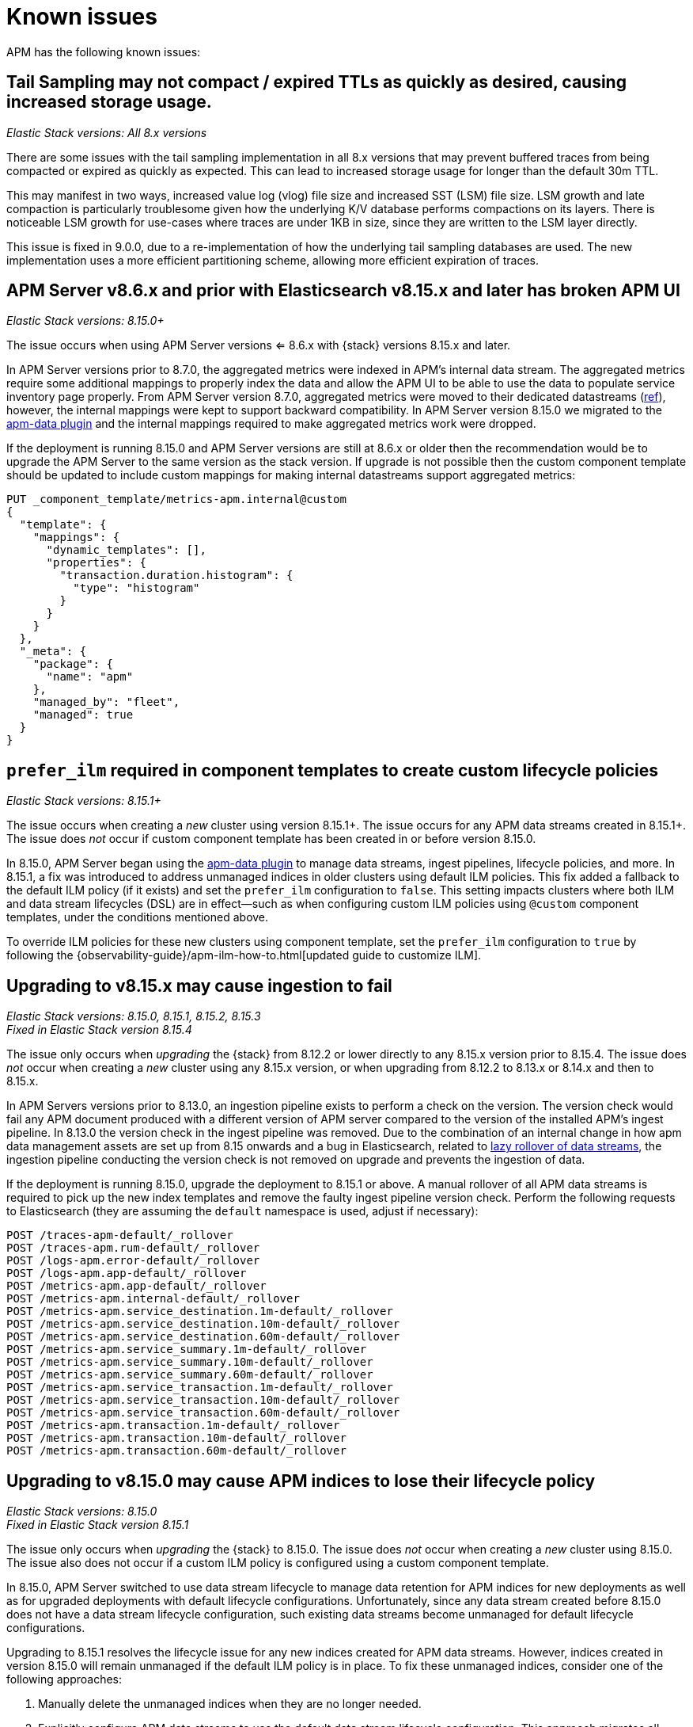[[apm-known-issues]]
= Known issues

APM has the following known issues:
////
TEMPLATE
Note: Add known issues for newer Elastic Stack
versions to the top of this page

[discrete]
== Brief description

_Versions: XX.XX.XX, YY.YY.YY, ZZ.ZZ.ZZ_

// Detailed description including:

// The conditions in which this issue occurs
// The behavior of the issue
// Why it happens
// If applicable, exact error messages linked to this issue so users searching for the error message end up here
// If applicable, link to fix
////

[discrete]
== Tail Sampling may not compact / expired TTLs as quickly as desired, causing increased storage usage.

_Elastic Stack versions: All 8.x versions_

There are some issues with the tail sampling implementation in all 8.x versions that may prevent buffered traces from being compacted or expired as quickly as expected. This can lead to increased storage usage for longer than the default 30m TTL.

This may manifest in two ways, increased value log (vlog) file size and increased SST (LSM) file size. LSM growth and late compaction is particularly troublesome given how the underlying K/V database performs compactions on its layers. There is noticeable LSM growth for use-cases where traces are under 1KB in size, since they are written to the LSM layer directly.

This issue is fixed in 9.0.0, due to a re-implementation of how the underlying tail sampling databases are used. The new implementation uses a more efficient partitioning scheme, allowing more efficient expiration of traces.

[discrete]
== APM Server v8.6.x and prior with Elasticsearch v8.15.x and later has broken APM UI

_Elastic Stack versions: 8.15.0+_

// The conditions in which this issue occurs
The issue occurs when using APM Server versions <= 8.6.x with {stack} versions 8.15.x and later.

// Describe why it happens
In APM Server versions prior to 8.7.0, the aggregated metrics were indexed in APM's internal data stream. The aggregated metrics require some additional mappings to properly index the data and allow the APM UI to be able to use the data to populate service inventory page properly. From APM Server version 8.7.0, aggregated metrics were moved to their dedicated datastreams (https://github.com/elastic/apm-server/issues/9703[ref]), however, the internal mappings were kept to support backward compatibility. In APM Server version 8.15.0 we migrated to the https://github.com/elastic/elasticsearch/tree/main/x-pack/plugin/apm-data[apm-data plugin] and the internal mappings required to make aggregated metrics work were dropped.

// How to fix it
If the deployment is running 8.15.0 and APM Server versions are still at 8.6.x or older then the recommendation would be to upgrade the APM Server to the same version as the stack version. If upgrade is not possible then the custom component template should be updated to include custom mappings for making internal datastreams support aggregated metrics:

[source,txt]
----
PUT _component_template/metrics-apm.internal@custom
{
  "template": {
    "mappings": {
      "dynamic_templates": [],
      "properties": {
        "transaction.duration.histogram": {
          "type": "histogram"
        }
      }
    }
  },
  "_meta": {
    "package": {
      "name": "apm"
    },
    "managed_by": "fleet",
    "managed": true
  }
}
----

[discrete]
== `prefer_ilm` required in component templates to create custom lifecycle policies

_Elastic Stack versions: 8.15.1+_
    
// The conditions in which this issue occurs
The issue occurs when creating a _new_ cluster using version 8.15.1+.
The issue occurs for any APM data streams created in 8.15.1+.
The issue does _not_ occur if custom component template has been created in or before version 8.15.0.

// Describe why it happens
In 8.15.0, APM Server began using the https://github.com/elastic/elasticsearch/tree/main/x-pack/plugin/apm-data[apm-data plugin] 
to manage data streams, ingest pipelines, lifecycle policies, and more. In 8.15.1, a fix was introduced to address 
unmanaged indices in older clusters using default ILM policies. This fix added a fallback to the default ILM policy 
(if it exists) and set the `prefer_ilm` configuration to `false`. This setting impacts clusters where both ILM and 
data stream lifecycles (DSL) are in effect—such as when configuring custom ILM policies using `@custom` component 
templates, under the conditions mentioned above.

// How to fix it
To override ILM policies for these new clusters using component template, set the `prefer_ilm` configuration
to `true` by following the {observability-guide}/apm-ilm-how-to.html[updated guide to customize ILM].

[discrete]
== Upgrading to v8.15.x may cause ingestion to fail

_Elastic Stack versions: 8.15.0, 8.15.1, 8.15.2, 8.15.3_ +
_Fixed in Elastic Stack version 8.15.4_
    
// The conditions in which this issue occurs
The issue only occurs when _upgrading_ the {stack} from 8.12.2 or lower directly to any 8.15.x version prior to 8.15.4.
The issue does _not_ occur when creating a _new_ cluster using any 8.15.x version, or when upgrading
from 8.12.2 to 8.13.x or 8.14.x and then to 8.15.x.

// Describe why it happens
In APM Servers versions prior to 8.13.0, an ingestion pipeline exists to perform a check on the version.
The version check would fail any APM document produced with a different version of APM server compared to the version of the installed APM’s ingest pipeline.
In 8.13.0 the version check in the ingest pipeline was removed.
Due to the combination of an internal change in how apm data management assets are set up from 8.15 onwards and a bug in Elasticsearch, 
related to https://github.com/elastic/elasticsearch/issues/112781[lazy rollover of data streams], the ingestion pipeline conducting the version check is not removed on upgrade and prevents the ingestion of data.

// How to fix it
If the deployment is running 8.15.0, upgrade the deployment to 8.15.1 or above.
A manual rollover of all APM data streams is required to pick up the new index templates and remove the faulty ingest pipeline version check.
Perform the following requests to Elasticsearch (they are assuming the `default` namespace is used, adjust if necessary):

[source,txt]
----
POST /traces-apm-default/_rollover
POST /traces-apm.rum-default/_rollover
POST /logs-apm.error-default/_rollover
POST /logs-apm.app-default/_rollover
POST /metrics-apm.app-default/_rollover
POST /metrics-apm.internal-default/_rollover
POST /metrics-apm.service_destination.1m-default/_rollover
POST /metrics-apm.service_destination.10m-default/_rollover
POST /metrics-apm.service_destination.60m-default/_rollover
POST /metrics-apm.service_summary.1m-default/_rollover
POST /metrics-apm.service_summary.10m-default/_rollover
POST /metrics-apm.service_summary.60m-default/_rollover
POST /metrics-apm.service_transaction.1m-default/_rollover
POST /metrics-apm.service_transaction.10m-default/_rollover
POST /metrics-apm.service_transaction.60m-default/_rollover
POST /metrics-apm.transaction.1m-default/_rollover
POST /metrics-apm.transaction.10m-default/_rollover
POST /metrics-apm.transaction.60m-default/_rollover
----

[discrete]
== Upgrading to v8.15.0 may cause APM indices to lose their lifecycle policy

_Elastic Stack versions: 8.15.0_ +
_Fixed in Elastic Stack version 8.15.1_

// The conditions in which this issue occurs
The issue only occurs when _upgrading_ the {stack} to 8.15.0.
The issue does _not_ occur when creating a _new_ cluster using 8.15.0.
The issue also does not occur if a custom ILM policy is configured using a custom component template.

// Describe why it happens
In 8.15.0, APM Server switched to use data stream lifecycle to manage data retention
for APM indices for new deployments as well as for upgraded deployments with default lifecycle
configurations. Unfortunately, since any data stream created before 8.15.0 does not have a data
stream lifecycle configuration, such existing data streams become unmanaged for default
lifecycle configurations.

// How to fix it
Upgrading to 8.15.1 resolves the lifecycle issue for any new indices created for APM data streams.
However, indices created in version 8.15.0 will remain unmanaged if the default ILM policy is in place.
To fix these unmanaged indices, consider one of the following approaches:

. Manually delete the unmanaged indices when they are no longer needed.
. Explicitly configure APM data streams to use the default data stream lifecycle configuration.
This approach migrates all affected data streams to use data stream lifecycles,
maintaining behavior equivalent to the default ILM policies.
Apply this fix only to data streams that have unmanaged indices due to missing default ILM policies.
+
[source,txt]
----
PUT _data_stream/{{data_stream_name}}-{{data_stream_namespace}}/_lifecycle
{
  "data_retention": <data_retention_period>
}
----

Default `<data_retention_period>` for each data stream is available in {observability-guide}/apm-ilm-how-to.html[this guide].

// Link to fix if it exists
This issue is fixed in 8.15.1 (https://github.com/elastic/elasticsearch/pull/112432[elastic/elasticsearch#112432]).

[discrete]
[[broken-apm-anomaly-rule]]
== Upgrading to v8.13.0 to v8.13.2 breaks APM anomaly rules

_Elastic Stack versions: 8.13.0, 8.13.1, 8.13.2_ +
_Fixed in Elastic Stack version 8.13.3_

// The conditions in which this issue occurs
This issue occurs when upgrading the Elastic Stack to version 8.13.0, 8.13.1, or 8.13.2.
This issue may go unnoticed unless you actively monitor your {kib} logs.
The following log indicates the presence of this issue:
[source,shell]
----
"params invalid: [anomalyDetectorTypes]: expected value of type [array] but got [undefined]"
----

This issue occurs because a non-optional parameter, `anomalyDetectorTypes` was added in 8.13.0 without
the presence of an automation migration script. This breaks pre-existing rules as they do not have this parameter
and will fail validation. This issue is fixed in v8.13.3.

There are three ways to fix this error:

* Upgrade to version 8.13.3
* Fix broken anomaly rules in the APM UI (no upgrade required)
* Fix broken anomaly rules with Kibana APIs (no upgrade required)

**Fix broken anomaly rules in the APM UI**

. From any APM page in Kibana, select **Alerts and rules** -> **Manage rules**.
. Filter your rules by setting **Type** to **APM Anomaly**.
. For each anomaly rule in the list, select the pencil icon to edit the rule.
. Add one or more **DETECTOR TYPES** to the rule.
+
The detector type determines when the anomaly rule triggers. For example, a latency anomaly rule will
trigger when the latency of the service being monitored is abnormal.
Supported detector types are `latency`, `throughput`, and `failed transaction rate`.
. Click **Save**.

**Fix broken anomaly rules with Kibana APIs**

. Find broken rules
+
====
To identify rules in this exact state, you can use the {kibana-ref}/find-rules-api.html[find rules endpoint] and search for the APM anomaly rule type as well as this exact error message indicating that the rule is in the broken state. We will also use the `fields` parameter to specify only the fields required when making the update request later.

* `search_fields=alertTypeId`
* `search=apm.anomaly`
* `filter=alert.attributes.executionStatus.error.message:"params invalid: [anomalyDetectorTypes]: expected value of type [array] but got [undefined]"`
* `fields=[id, name, actions, tags, schedule, notify_when, throttle, params]`

The encoded request might look something like this:

[source,shell]
----
curl -u "$KIBANA_USER":"$KIBANA_PASSWORD" "$KIBANA_URL/api/alerting/rules/_find?search_fields=alertTypeId&search=apm.anomaly&filter=alert.attributes.executionStatus.error.message%3A%22params%20invalid%3A%20%5BanomalyDetectorTypes%5D%3A%20expected%20value%20of%20type%20%5Barray%5D%20but%20got%20%5Bundefined%5D%22&fields=id&fields=name&fields=actions&fields=tags&fields=schedule&fields=notify_when&fields=throttle&fields=params"
----

[%collapsible]
.Example result:
======
[source,json]
----
{
  "page": 1,
  "total": 1,
  "per_page": 10,
  "data": [
    {
      "id": "d85e54de-f96a-49b5-99d4-63956f90a6eb",
      "name": "APM Anomaly Jason Test FAILING [2]",
      "tags": [
        "test",
        "jasonrhodes"
      ],
      "throttle": null,
      "schedule": {
        "interval": "1m"
      },
      "params": {
        "windowSize": 30,
        "windowUnit": "m",
        "anomalySeverityType": "warning",
        "environment": "ENVIRONMENT_ALL"
      },
      "notify_when": null,
      "actions": []
    }
  ]
}
----
======
====

. Prepare the update JSON doc(s)
+
====
For each broken rule found, create a JSON rule document with what was returned from the API in the previous step. You will need to make two changes to each document:

. Remove the `id` key but keep the value connected to this document (e.g. rename the file to `{id}.json`). **The `id` cannot be sent as part of the request body for the PUT request, but you will need it for the URL path.**
. Add the `"anomalyDetectorTypes"` to the `"params"` block, using the default value as seen below to mimic the pre-8.13 behavior:
+
[source,json]
----
{
  "params": {
    // ... other existing params should stay here,
    // with the required one added to this object
    "anomalyDetectorTypes": [
      "txLatency",
      "txThroughput",
      "txFailureRate"
    ]
  }
}
----
====

. Update each rule using the `PUT /api/alerting/rule/{id}` API
+
====
For each rule, submit a PUT request to the {kibana-ref}/update-rule-api.html[update rule endpoint] using that rule's ID and its stored update document from the previous step. For example, assuming the first broken rule's ID is `046c0d4f`:

[source,shell]
----
curl -u "$KIBANA_USER":"$KIBANA_PASSWORD" -XPUT "$KIBANA_URL/api/alerting/rule/046c0d4f" -H 'Content-Type: application/json' -H 'kbn-xsrf: rule-update' -d @046c0d4f.json
----

Once the PUT request executes successfully, the rule will no longer be broken.
====

[discrete]
[[apm-empty-metricset-values]]
== Upgrading APM Server to 8.11+ might break event intake from older APM Java agents

_APM Server versions: >=8.11.0_ +
_Elastic APM Java agent versions: < 1.43.0_

// Describe the conditions in which this issue occurs
If you are using APM Server (> v8.11.0) and the Elastic APM Java agent (< v1.43.0),
// Describe the behavior of the issue
the agent may be sending empty histogram metricsets.

// Describe why it happens
In previous APM Server versions some data validation was not properly applied,
leading the APM Server to accept empty histogram metricsets where it shouldn't.
This bug was fixed in the APM Server in 8.11.0.

The APM Java agent (< v1.43.0) was sending this kind of invalid data under certain circumstances.
If you upgrade the APM Server to v8.11.0+ _without_ upgrading the APM Java agent version,
metricsets can be rejected by the APM Server and can result in additional error logs in the Java agent.

// Include exact error messages linked to this issue
// so users searching for the error message end up here.

// Link to fix
The fix is to upgrade the Elastic APM Java agent to a version >= 1.43.0.
Find details in https://github.com/elastic/apm-data/pull/157[elastic/apm-data#157].


[discrete]
== traces-apm@custom ingest pipeline applied to certain data streams unintentionally

_APM Server versions: 8.12.0_ +

// Describe the conditions in which this issue occurs
If you're using the Elastic APM Server v8.12.0,
// Describe the behavior of the issue
the `traces-apm@custom` ingest pipeline is now additionally applied to data streams `traces-apm.sampled-*`
and `traces-apm.rum-*`, and applied twice for `traces-apm-*`. This bug impacts users with a non-empty `traces-apm@custom` ingest pipeline.

If you rely on this unintended behavior in 8.12.0, please rename your pipeline to `traces-apm.integration@custom` to preserve this behavior in later versions.

// Describe why it happens
// This happens because...

// Include exact error messages linked to this issue
// so users searching for the error message end up here.

// Link to fix?
A fix was released in 8.12.1: https://github.com/elastic/kibana/pull/175448[elastic/kibana#175448].

[discrete]
== Ingesting new JVM metrics in 8.9 and 8.10 breaks upgrade to 8.11 and stops ingestion

_APM Server versions: 8.11.0, 8.11.1_ +
_Elastic APM Java agent versions: 1.39.0+_

// Describe the conditions in which this issue occurs
If you're using the Elastic APM Java agent v1.39.0+ to send new JVM metrics to APM Server v8.9.x and v8.10.x,
// Describe the behavior of the issue
upgrading to 8.11.0 or 8.11.1 will silently fail and stop ingesting APM metrics.
// Describe why it happens
// This happens because...

// Include exact error messages linked to this issue
// so users searching for the error message end up here.
After upgrading, you will see the following errors:

* APM Server error logs:
+
[source,txt]
----
failed to index document in 'metrics-apm.internal-default' (fail_processor_exception): Document produced by APM Server v8.11.1, which is newer than the installed APM integration (v8.10.3-preview-1695284222). The APM integration must be upgraded.
----

* Fleet error on integration package upgrade:
+
[source,txt]
----
Failed installing package [apm] due to error: [ResponseError: mapper_parsing_exception
	Root causes:
		mapper_parsing_exception: Field [jvm.memory.non_heap.pool.committed] attempted to shadow a time_series_metric]
----

// Link to fix
A fix was released in 8.11.2: https://github.com/elastic/kibana/pull/171712[elastic/kibana#171712].


[discrete]
== APM integration package upgrade through Fleet causes excessive data stream rollovers

_APM Server versions: \<= 8.12.1 +_

// Describe the conditions in which this issue occurs
If you're upgrading APM integration package to any versions \<= 8.12.1,
// Describe the behavior of the issue
in some rare cases, the upgrade fails with a mapping conflict error. The upgrade process keeps rolling
over the data stream in an unsuccessful attempt to work around the error. As a result, many empty backing indices for
APM data streams are created.
// Describe why it happens
// This happens because...

// Include exact error messages linked to this issue
// so users searching for the error message end up here.
During upgrade, you will see errors similar to the one below:

* Fleet error on integration package upgrade:
+
[source,txt]
----
Mappings update for metrics-apm.service_destination.10m-default failed due to ResponseError: illegal_argument_exception
	Root causes:
		illegal_argument_exception: Mapper for [metricset.interval] conflicts with existing mapper:
	Cannot update parameter [value] from [10m] to [null]
----

// Link to fix
A fix was released in 8.12.2: https://github.com/elastic/apm-server/pull/12219[elastic/apm-server#12219].


[discrete]
== Performance regression: APM issues too many small bulk requests for Elasticsearch output

_APM Server versions: >=8.13.0, \<= 8.14.2_ +

// Describe the conditions in which this issue occurs
If you're on APM server version >=8.13.0, \<= 8.14.2_, using Elasticsearch output,
do not specify any `output.elasticsearch.flush_bytes`,
and do not disable compression explicitly by setting `output.elasticsearch.compression_level` to `0`,
// Describe the behavior of the issue
APM server will issue smaller bulk requests of 24KB size,
and more bulk requests will need to be made to maintain the original throughput.
This causes Elasticsearch to experience higher load,
and APM server may exhibit Elasticsearch backpressure symptoms.

// Describe why it happens
This happens because a performance regression was introduced, such that the default value of bulk indexer flush bytes
was reduced from 1MB to 24KB.

Affected APM servers will emit the following log:

[source,txt]
----
flush_bytes config value is too small (0) and might be ignored by the indexer, increasing value to 24576
----

To workaround the issue, modify the Elasticsearch output configuration in APM.

* For APM Server binary
** In `apm-server.yml`, set `output.elasticsearch.flush_bytes: 1mib`
* For Fleet-managed APM (non-Elastic Cloud)
** In Fleet, open the Settings tab.
** Under Outputs, identify the Elasticsearch output that receives from APM, select the edit icon.
** In the Edit output flyout, in "Advanced YAML configuration" field, add line `flush_bytes: 1mib`.
* For Elastic Cloud
** It is not possible to edit the Fleet "Elastic Cloud internal output".

// Link to fix
A fix will be released in 8.14.3: https://github.com/elastic/apm-server/pull/13576[elastic/apm-server#13576].
